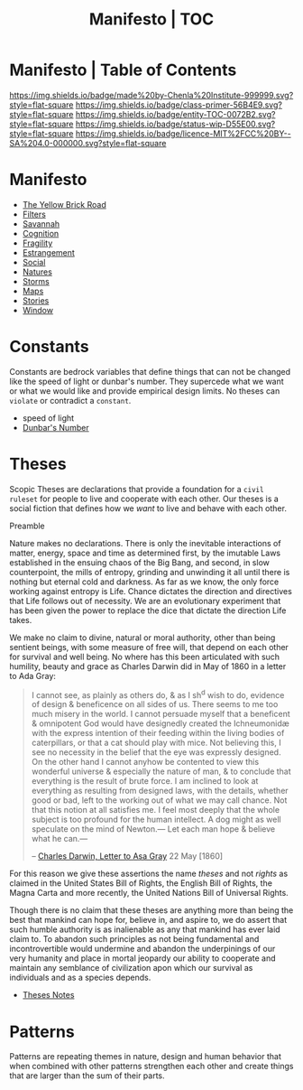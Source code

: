 #   -*- mode: org; fill-column: 60 -*-
#+STARTUP: showall
#+TITLE:   Manifesto | TOC
:PROPERTIES:
:CUSTOM_ID:
:Name:      /home/deerpig/proj/chenla/manifesto/index.org
:Created:   2017-10-06T18:08@Prek Leap (11.642600N-104.919210W)
:ID:        730bbfc9-e0cb-4c6f-97e0-4dbdef81b4d9
:VER:       560560166.539684901
:GEO:       48P-491193-1287029-15
:BXID:      proj:TWT0-8431
:Class:     primer
:Entity:    toc
:Status:    wip 
:Licence:   MIT/CC BY-SA 4.0
:END:

* Manifesto | Table of Contents
[[https://img.shields.io/badge/made%20by-Chenla%20Institute-999999.svg?style=flat-square]] 
[[https://img.shields.io/badge/class-primer-56B4E9.svg?style=flat-square]]
[[https://img.shields.io/badge/entity-TOC-0072B2.svg?style=flat-square]]
[[https://img.shields.io/badge/status-wip-D55E00.svg?style=flat-square]]
[[https://img.shields.io/badge/licence-MIT%2FCC%20BY--SA%204.0-000000.svg?style=flat-square]]


* Manifesto

  - [[./manifesto-yellow.org][The Yellow Brick Road]]
  - [[./manifesto-filters.org][Filters]]
  - [[./manifesto-savannah.org][Savannah]]
  - [[./manifesto-cognition.org][Cognition]]
  - [[./manifesto-fragility.org][Fragility]]
  - [[./manifesto-estrangement.org][Estrangement]]
  - [[./manifesto-social.org][Social]]
  - [[./manifesto-natures.org][Natures]]
  - [[./manifesto-storms.org][Storms]]
  - [[./manifesto-maps.org][Maps]]
  - [[./manifesto-stories.org][Stories]]
  - [[./manifesto-window.org][Window]]

* Constants

Constants are bedrock variables that define things that can
not be changed like the speed of light or dunbar's number.
They supercede what we want or what we would like and
provide empirical design limits.  No theses can =violate= or
contradict a =constant=.

 - speed of light
 - [[./constant-dunbar.org][Dunbar's Number]]


* Theses

Scopic Theses are declarations that provide a foundation for
a =civil ruleset= for people to live and cooperate with each
other.  Our theses is a social fiction that defines how we
/want/ to live and behave with each other.


Preamble

Nature makes no declarations. There is only the inevitable
interactions of matter, energy, space and time as determined
first, by the imutable Laws established in the ensuing chaos
of the Big Bang, and second, in slow counterpoint, the mills
of entropy, grinding and unwinding it all until there is
nothing but eternal cold and darkness.  As far as we know,
the only force working against entropy is Life.  Chance
dictates the direction and directives that Life follows out
of necessity.  We are an evolutionary experiment that has
been given the power to replace the dice that dictate the
direction Life takes.

We make no claim to divine, natural or moral authority,
other than being sentient beings, with some measure of free
will, that depend on each other for survival and well being.
No where has this been articulated with such humility,
beauty and grace as Charles Darwin did in May of 1860 in a
letter to Ada Gray:

#+begin_quote
I cannot see, as plainly as others do, & as I sh^d wish to
do, evidence of design & beneficence on all sides of
us. There seems to me too much misery in the world. I cannot
persuade myself that a beneficent & omnipotent God would
have designedly created the Ichneumonidæ with the express
intention of their feeding within the living bodies of
caterpillars, or that a cat should play with mice. Not
believing this, I see no necessity in the belief that the
eye was expressly designed. On the other hand I cannot
anyhow be contented to view this wonderful universe &
especially the nature of man, & to conclude that everything
is the result of brute force. I am inclined to look at
everything as resulting from designed laws, with the
details, whether good or bad, left to the working out of
what we may call chance. Not that this notion at all
satisfies me. I feel most deeply that the whole subject is
too profound for the human intellect. A dog might as well
speculate on the mind of Newton.— Let each man hope &
believe what he can.—

-- [[http://www.darwinproject.ac.uk/letter/DCP-LETT-2814.xml][Charles Darwin, Letter to Asa Gray]] 22 May [1860]
#+end_quote

For this reason we give these assertions the name /theses/
and not /rights/ as claimed in the United States Bill of
Rights, the English Bill of Rights, the Magna Carta and more
recently, the United Nations Bill of Universal Rights.

Though there is no claim that these theses are anything more
than being the best that mankind can hope for, believe in,
and aspire to, we do assert that such humble authority is as
inalienable as any that mankind has ever laid claim to.  To
abandon such principles as not being fundamental and
incontrovertible would undermine and abandon the
underpinings of our very humanity and place in mortal
jeopardy our ability to cooperate and maintain any semblance
of civilization apon which our survival as individuals and
as a species depends.





 - [[./theses-notes.org][Theses Notes]]


* Patterns

Patterns are repeating themes in nature, design and human
behavior that when combined with other patterns strengthen
each other and create things that are larger than the sum of
their parts.
